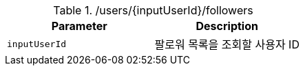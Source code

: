 .+/users/{inputUserId}/followers+
|===
|Parameter|Description

|`+inputUserId+`
|팔로워 목록을 조회할 사용자 ID

|===